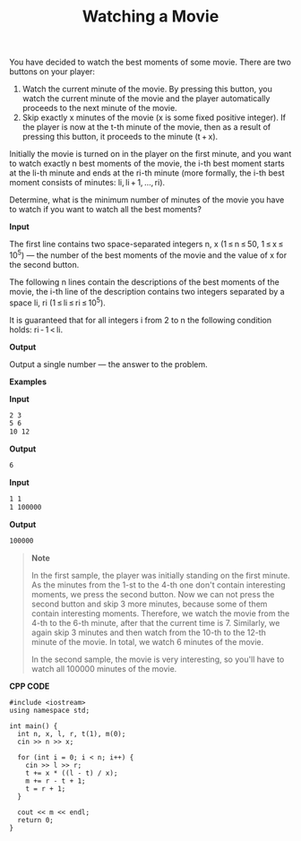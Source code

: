#+title: Watching a Movie

You have decided to watch the best moments of some movie. There are two buttons on your player:

  1. Watch the current minute of the movie. By pressing this button, you watch the current minute of the movie and the player automatically proceeds to the next minute of the movie.
  2. Skip exactly x minutes of the movie (x is some fixed positive integer). If the player is now at the t-th minute of the movie, then as a result of pressing this button, it proceeds to the minute (t + x).

Initially the movie is turned on in the player on the first minute, and you want to watch exactly n best moments of the movie, the i-th best moment starts at the li-th minute and ends at the ri-th minute (more formally, the i-th best moment consists of minutes: li, li + 1, ..., ri).

Determine, what is the minimum number of minutes of the movie you have to watch if you want to watch all the best moments?
 
*Input*

The first line contains two space-separated integers n, x (1 ≤ n ≤ 50, 1 ≤ x ≤ 10^5) — the number of the best moments of the movie and the value of x for the second button.

The following n lines contain the descriptions of the best moments of the movie, the i-th line of the description contains two integers separated by a space li, ri (1 ≤ li ≤ ri ≤ 10^5).

It is guaranteed that for all integers i from 2 to n the following condition holds: ri - 1 < li.

*Output*

Output a single number — the answer to the problem.

*Examples*

*Input*

#+begin_src txt
2 3
5 6
10 12
#+end_src

*Output*

#+begin_src txt
6
#+end_src

*Input*

#+begin_src txt
1 1
1 100000
#+end_src

*Output*

#+begin_src txt
100000
#+end_src

#+begin_quote
*Note*

In the first sample, the player was initially standing on the first minute. As the minutes from the 1-st to the 4-th one don't contain interesting moments, we press the second button. Now we can not press the second button and skip 3 more minutes, because some of them contain interesting moments. Therefore, we watch the movie from the 4-th to the 6-th minute, after that the current time is 7. Similarly, we again skip 3 minutes and then watch from the 10-th to the 12-th minute of the movie. In total, we watch 6 minutes of the movie.

In the second sample, the movie is very interesting, so you'll have to watch all 100000 minutes of the movie.
#+end_quote


*CPP CODE*

#+BEGIN_SRC C++
#include <iostream>
using namespace std;

int main() {
  int n, x, l, r, t(1), m(0);
  cin >> n >> x;

  for (int i = 0; i < n; i++) {
    cin >> l >> r;
    t += x * ((l - t) / x);
    m += r - t + 1;
    t = r + 1;
  }

  cout << m << endl;
  return 0;
}
#+END_SRC
